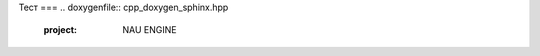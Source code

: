 .. _api_foo:
Тест 
===
.. doxygenfile:: cpp_doxygen_sphinx.hpp 
   :project: NAU ENGINE


.. breathe:doxygenclass:: ClassName
   :project: Название_вашего_проекта
   :members:
